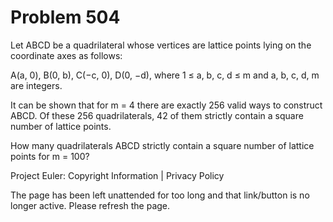 *   Problem 504

   Let ABCD be a quadrilateral whose vertices are lattice points lying on the
   coordinate axes as follows:

   A(a, 0), B(0, b), C(−c, 0), D(0, −d), where 1 ≤ a, b, c, d ≤ m and a, b,
   c, d, m are integers.

   It can be shown that for m = 4 there are exactly 256 valid ways to
   construct ABCD. Of these 256 quadrilaterals, 42 of them strictly contain a
   square number of lattice points.

   How many quadrilaterals ABCD strictly contain a square number of lattice
   points for m = 100?

   Project Euler: Copyright Information | Privacy Policy

   The page has been left unattended for too long and that link/button is no
   longer active. Please refresh the page.
